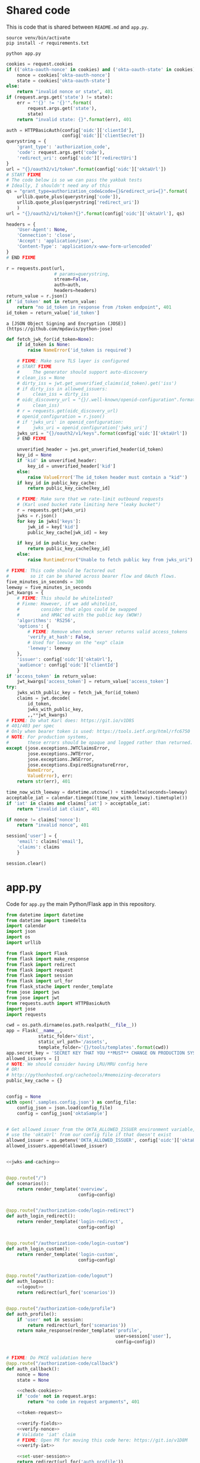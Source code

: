 * Shared code

  This is code that is shared between =README.md= and =app.py=.

  #+NAME: code-setup
  #+BEGIN_SRC text
    source venv/bin/activate
    pip install -r requirements.txt
  #+END_SRC

  #+NAME: start-script
  #+BEGIN_SRC text
    python app.py
  #+END_SRC

  #+NAME: check-cookies
  #+BEGIN_SRC python
    cookies = request.cookies
    if (('okta-oauth-nonce' in cookies) and ('okta-oauth-state' in cookies)):
        nonce = cookies['okta-oauth-nonce']
        state = cookies['okta-oauth-state']
    else:
        return "invalid nonce or state", 401
    if (request.args.get('state') != state):
        err = "'{}' != '{}'".format(
            request.args.get('state'),
            state)
        return "invalid state: {}".format(err), 401
  #+END_SRC

  #+NAME: token-request
  #+BEGIN_SRC python
    auth = HTTPBasicAuth(config['oidc']['clientId'],
                         config['oidc']['clientSecret'])
    querystring = {
        'grant_type': 'authorization_code',
        'code': request.args.get('code'),
        'redirect_uri': config['oidc']['redirectUri']
    }
    url = "{}/oauth2/v1/token".format(config['oidc']['oktaUrl'])
    # START FIXME
    # The code below is so we can pass the yakbak tests
    # Ideally, I shouldn't need any of this
    qs = "grant_type=authorization_code&code={}&redirect_uri={}".format(
        urllib.quote_plus(querystring['code']),
        urllib.quote_plus(querystring['redirect_uri'])
        )
    url = "{}/oauth2/v1/token?{}".format(config['oidc']['oktaUrl'], qs)

    headers = {
        'User-Agent': None,
        'Connection': 'close',
        'Accept': 'application/json',
        'Content-Type': 'application/x-www-form-urlencoded'
    }
    # END FIXME

    r = requests.post(url,
                      # params=querystring,
                      stream=False,
                      auth=auth,
                      headers=headers)
    return_value = r.json()
    if 'id_token' not in return_value:
        return "no id_token in response from /token endpoint", 401
    id_token = return_value['id_token']
  #+END_SRC

  #+NAME: token-library
  #+BEGIN_SRC text
    a [JSON Object Signing and Encryption (JOSE)](https://github.com/mpdavis/python-jose)
  #+END_SRC

  #+NAME: jwks-and-caching
  #+BEGIN_SRC python
    def fetch_jwk_for(id_token=None):
        if id_token is None:
            raise NameError('id_token is required')

        # FIXME: Make sure TLS layer is configured
        # START FIXME
        #     The generator should support auto-discovery
        # clean_iss = None
        # dirty_iss = jwt.get_unverified_claims(id_token).get('iss')
        # if dirty_iss in allowed_issuers:
        #     clean_iss = dirty_iss
        # oidc_discovery_url = "{}/.well-known/openid-configuration".format(
        #     clean_iss)
        # r = requests.get(oidc_discovery_url)
        # openid_configuration = r.json()
        # if 'jwks_uri' in openid_configuration:
        #     jwks_uri = openid_configuration['jwks_uri']
        jwks_uri = "{}/oauth2/v1/keys".format(config['oidc']['oktaUrl'])
        # END FIXME

        unverified_header = jws.get_unverified_header(id_token)
        key_id = None
        if 'kid' in unverified_header:
            key_id = unverified_header['kid']
        else:
            raise ValueError('The id_token header must contain a "kid"')
        if key_id in public_key_cache:
            return public_key_cache[key_id]

        # FIXME: Make sure that we rate-limit outbound requests
        # (Karl used bucket rate limiting here "leaky bucket")
        r = requests.get(jwks_uri)
        jwks = r.json()
        for key in jwks['keys']:
            jwk_id = key['kid']
            public_key_cache[jwk_id] = key

        if key_id in public_key_cache:
            return public_key_cache[key_id]
        else:
            raise RuntimeError("Unable to fetch public key from jwks_uri")
  #+END_SRC

  #+NAME: verify-fields
  #+BEGIN_SRC python
    # FIXME: This code should be factored out
    #        so it can be shared across bearer flow and OAuth flows.
    five_minutes_in_seconds = 300
    leeway = five_minutes_in_seconds
    jwt_kwargs = {
        # FIXME: This should be whitelisted?
        # Fixme: However, if we add whitelist,
        #        consider that algos could be swapped
        #        and HMAC'ed with the public key (WOW!)
        'algorithms': 'RS256',
        'options': {
            # FIXME: Remove when mock server returns valid access_tokens
            'verify_at_hash': False,
            # Used for leeway on the "exp" claim
            'leeway': leeway
        },
        'issuer': config['oidc']['oktaUrl'],
        'audience': config['oidc']['clientId']
        }
    if 'access_token' in return_value:
        jwt_kwargs['access_token'] = return_value['access_token']
    try:
        jwks_with_public_key = fetch_jwk_for(id_token)
        claims = jwt.decode(
            id_token,
            jwks_with_public_key,
            ,,**jwt_kwargs)
    # FIXME: Do what Karl does: https://git.io/v1D8S
    # 401/403 per spec
    # Only when bearer token is used: https://tools.ietf.org/html/rfc6750
    # NOTE: For production systems,
    #       these errors should be opaque and logged rather than returned.
    except (jose.exceptions.JWTClaimsError,
            jose.exceptions.JWTError,
            jose.exceptions.JWSError,
            jose.exceptions.ExpiredSignatureError,
            NameError,
            ValueError), err:
        return str(err), 401
  #+END_SRC

  #+NAME: verify-iat
  #+BEGIN_SRC python
    time_now_with_leeway = datetime.utcnow() + timedelta(seconds=leeway)
    acceptable_iat = calendar.timegm((time_now_with_leeway).timetuple())
    if 'iat' in claims and claims['iat'] > acceptable_iat:
        return "invalid iat claim", 401
  #+END_SRC
  #+NAME: verify-nonce
  #+BEGIN_SRC python
    if nonce != claims['nonce']:
        return "invalid nonce", 401
  #+END_SRC

  #+NAME: set-user-session
  #+BEGIN_SRC python
    session['user'] = {
        'email': claims['email'],
        'claims': claims
        }
  #+END_SRC

  #+NAME: logout
  #+BEGIN_SRC python
    session.clear()
  #+END_SRC
* app.py
  Code for =app.py= the main Python/Flask app in this repository.

  #+BEGIN_SRC python :tangle app.py :noweb yes
    from datetime import datetime
    from datetime import timedelta
    import calendar
    import json
    import os
    import urllib

    from flask import Flask
    from flask import make_response
    from flask import redirect
    from flask import request
    from flask import session
    from flask import url_for
    from flask_stache import render_template
    from jose import jws
    from jose import jwt
    from requests.auth import HTTPBasicAuth
    import jose
    import requests

    cwd = os.path.dirname(os.path.realpath(__file__))
    app = Flask(__name__,
                static_folder='dist',
                static_url_path='/assets',
                template_folder='{}/tools/templates'.format(cwd))
    app.secret_key = 'SECRET KEY THAT YOU **MUST** CHANGE ON PRODUCTION SYSTEMS!'
    allowed_issuers = []
    # NOTE: We should consider having LRU/MRU config here
    # OR!
    # http://pythonhosted.org/cachetools/#memoizing-decorators
    public_key_cache = {}


    config = None
    with open('.samples.config.json') as config_file:
        config_json = json.load(config_file)
        config = config_json['oktaSample']


    # Get allowed issuer from the OKTA_ALLOWED_ISSUER environment variable,
    # use the 'oktaUrl' from our config file if that doesn't exist
    allowed_issuer = os.getenv('OKTA_ALLOWED_ISSUER', config['oidc']['oktaUrl'])
    allowed_issuers.append(allowed_issuer)


    <<jwks-and-caching>>


    @app.route("/")
    def scenarios():
        return render_template('overview',
                               config=config)


    @app.route("/authorization-code/login-redirect")
    def auth_login_redirect():
        return render_template('login-redirect',
                               config=config)


    @app.route("/authorization-code/login-custom")
    def auth_login_custom():
        return render_template('login-custom',
                               config=config)


    @app.route("/authorization-code/logout")
    def auth_logout():
        <<logout>>
        return redirect(url_for('scenarios'))


    @app.route("/authorization-code/profile")
    def auth_profile():
        if 'user' not in session:
            return redirect(url_for('scenarios'))
        return make_response(render_template('profile',
                                             user=session['user'],
                                             config=config))


    # FIXME: Do PKCE validation here
    @app.route("/authorization-code/callback")
    def auth_callback():
        nonce = None
        state = None

        <<check-cookies>>
        if 'code' not in request.args:
            return "no code in request arguments", 401

        <<token-request>>

        <<verify-fields>>
        <<verify-nonce>>
        # Validate 'iat' claim
        # FIXME: Open PR for moving this code here: https://git.io/v1D8M
        <<verify-iat>>

        <<set-user-session>>
        return redirect(url_for('auth_profile'))


    # FIXME: I shouldn't need to define this once we get static assets
    #        in a dedicated statics directory:
    @app.route('/bundle.js')
    def bundlejs():
        return app.send_static_file('bundle.js')


    if __name__ == "__main__":
        app.debug = True
        app.run(port=3000)

  #+END_SRC
* fake-heroku.sh

  Code to start up the Python/Flask app. Ideally, we should be using something like [[https://github.com/gliderlabs/herokuish][herokuish]] for this.

  #+BEGIN_SRC text :tangle fake-heroku.sh :noweb yes :tangle-mode (identity #o755)
    if [ ! -d "venv" ]; then
        if hash virtualenv; then
            virtualenv venv
        else
            echo >&2 "I require virtualenv but it's not installed.  ";
            echo >&2 "Install virtualenv with: '$ pip install virtualenv'";
            echo >&2 "Aborting.";
            exit 1;
        fi
    fi

    <<code-setup>>
    (<<start-script>> 2>&1)
  #+END_SRC
* README.md
  Use the power of org-babel to generate =README.md=.

  (This could have been =README.org= if I had more control over the
  links in the generated Table of Contents ...)

  #+BEGIN_SRC markdown :tangle README.md :noweb yes
    # AngularJS 1.x and Flask Sample Application

    ### Table of Contents

      - [Introduction](#introduction)
        - [Login Redirect](#1-login-redirect)
        - [Custom Login Form](#2-custom-login-form)
      - [Prerequisites](#prerequisites)
      - [Quick Start](#quick-start)
      - [Front End](#front-end)
        - [Login Redirect](#login-redirect)
        - [Custom Login Form](#custom-login-form)
        - [Using a different front-end](#using-a-different-front-end)
      - [Back End](#back-end)
        - [Routes](#routes)
        - [Handle the Redirect](#handle-the-redirect)
        - [Code Exchange](#code-exchange)
        - [Validation](#validation)
      - [Set User Session](#set-user-session)
      - [Logout](#logout)
      - [Conclusion](#conclusion)
      - [Support](#support)
      - [License](#license)

    ## Introduction

    This tutorial will demonstrate how to use OAuth 2.0 and OpenID Connect to add authentication to a Python/Flask application.

    ### 1. Login Redirect

    Users are redirected to your Okta organization for authentication.

    <img src="docs/assets/redirect.png" width="300" />

    After logging into your Okta organization, an authorization code is returned in a callback URL. This authorization code is then exchanged for an `id_token`.

    ### 2. Custom Login Form

    The Okta Sign-In Widget is a fully customizable login experience. You can change how the widget [looks with CSS](http://developer.okta.com/code/javascript/okta_sign-in_widget#customizing-style-with-css) and [is configured with JavaScript](http://developer.okta.com/code/javascript/okta_sign-in_widget#customizing-widget-features-and-text-labels-with-javascript).

    <img src="docs/assets/custom.png" width="300" />

    This custom-branded login experience uses the [Okta Sign-In Widget](http://developer.okta.com/code/javascript/okta_sign-in_widget) to perform authentication, returning an authorization code that is then exchanged for an `id_token`.

    ## Prerequisites

    This sample app depends on [Node.js](https://nodejs.org/en/) for front-end dependencies and some build scripts - if you don't have it, install it from [nodejs.org](https://nodejs.org/en/).

    ```bash
    # Verify that node is installed
    $ node -v
    ```

    Then, clone this sample from GitHub and install the front-end dependencies:
    ```bash
    # Clone the repo and navigate to the samples-python-flask dir
    $ git clone git@github.com:okta/samples-python-flask.git && cd samples-python-flask

    # Install the front-end dependencies
    [samples-python-flask]$ npm install
    ```

    ```bash
    <<code-setup>>
    ```

    ## Quick Start

    Start the back-end for your sample application with `npm start` or `<<start-script>>`. This will start the app server on [http://localhost:3000](http://localhost:3000).

    By default, this application uses a mock authorization server which responds to API requests like a configured Okta org - it's useful if you haven't yet set up OpenID Connect but would still like to try this sample.

    To start the mock server, run the following in a second terminal window:
    ```bash
    # Starts the mock Okta server at http://127.0.0.01:7777
    [samples-python-flask]$ npm run mock-okta
    ```

    If you'd like to test this sample against your own Okta org, follow [these steps to setup an OpenID Connect app](docs/assets/oidc-app-setup.md). Then, replace the *oidc* settings in `samples.config.json` to point to your new app:
    ```javascript
    // .samples.config.json
    {
      "oidc": {
        "oktaUrl": "https://{{yourOktaOrg}}.oktapreview.com",
        "clientId": "{{yourClientId}}",
        "clientSecret": "{{yourClientSecret}}",
        "redirectUri": "http://localhost:3000/authorization-code/callback"
      }
    }
    ```

    ## Front-end

    When you start this sample, the [AngularJS 1.x UI](https://github.com/okta/samples-js-angular-1) is copied into the `dist/` directory. More information about the AngularJS controllers and views are available in the [AngularJS project repository](https://github.com/okta/samples-js-angular-1/blob/master/README.md).

    ### Login Redirect

    With AngularJS, we include the template directive `ng-click` to begin the login process. When the link is clicked, it calls the `login()` function defined in `login-redirect.controller.js`. Let’s take a look at how the `OktaAuth` object is created.

    ```javascript
    // login-redirect.controller.js

    class LoginRedirectController {
       constructor(config) {
        this.config = config;
      }
       $onInit() {
        this.authClient = new OktaAuth({
          url: this.config.oktaUrl,
          clientId: this.config.clientId,
          redirectUri: this.config.redirectUri,
          scopes: ['openid', 'email', 'profile'],
        });
      }

      login() {
        this.authClient.token.getWithRedirect({ responseType: 'code' });
      }
    }
    ```

    There are a number of different ways to construct the login redirect URL.

    1. Build the URL manually
    2. Use an OpenID Connect / OAuth 2.0 middleware library
    3. Use [AuthJS](http://developer.okta.com/code/javascript/okta_auth_sdk)

    In this sample, we use AuthJS to create the URL and perform the redirect. An `OktaAuth` object is instantiated with the configuration in `.samples.config.json`. When the `login()` function is called from the view, it calls the [`/authorize`](http://developer.okta.com/docs/api/resources/oauth2.html#authentication-request) endpoint to start the [Authorization Code Flow](https://tools.ietf.org/html/rfc6749#section-1.3.1).


    You can read more about the `OktaAuth` configuration options here: [OpenID Connect with Okta AuthJS SDK](http://developer.okta.com/code/javascript/okta_auth_sdk#social-authentication-and-openid-connect).

    ,**Important:** When the authorization code is exchanged for an `access_token` and/or `id_token`, the tokens **must** be [validated](#validation). We'll cover that in a bit.

    ### Custom Login Form
    To render the [Okta Sign-In Widget](http://developer.okta.com/code/javascript/okta_sign-in_widget), include a container element on the page for the widget to attach to:

    ```html
    <!-- overview.mustache -->
    <div id="sign-in-container"></div>
    ```

    Then, initialize the widget with the [OIDC configuration](https://github.com/okta/okta-signin-widget#openid-connect) options:
    ``` javascript
    // login-custom.controller.js
    class LoginCustomController {
      constructor(config) {
        this.config = config;
      }

      $onInit() {
        const signIn = new SignIn({
          baseUrl: this.config.oktaUrl,
          clientId: this.config.clientId,
          redirectUri: this.config.redirectUri,
          authParams: {
            responseType: 'code',
            scopes: ['openid', 'email', 'profile'],
          },
        });
        signIn.renderEl({ el: '#sign-in-container' }, () => {});
      }
    }
    ```
    To perform the [Authorization Code Flow](https://tools.ietf.org/html/rfc6749#section-1.3.1), we set the `responseType` to `code`. This returns an `access_token` and/or `id_token` through the [`/token`](http://developer.okta.com/docs/api/resources/oauth2.html#token-request) OpenID Connect endpoint.

    ,**Note:** Additional configuration for the `SignIn` object is available at [OpenID Connect, OAuth 2.0, and Social Auth with Okta](https://github.com/okta/okta-signin-widget#configuration).

    ### Using a different front-end

    By default, this end-to-end sample ships with our [Angular 1 front-end sample](https://github.com/okta/samples-js-angular-1). To run this back-end with a different front-end:

    1. Choose the front-end

        | Framework | NPM module | Github |
        |-----------|------------|--------|
        | Angular 1 | [@okta/samples-js-angular-1](https://www.npmjs.com/package/@okta/samples-js-angular-1) | https://github.com/okta/samples-js-angular-1 |
        | React | [@okta/samples-js-react](https://www.npmjs.com/package/@okta/samples-js-react) | https://github.com/okta/samples-js-react |
        | Elm | [@okta/samples-elm](https://www.npmjs.com/package/@okta/samples-elm) | https://github.com/okta/samples-elm |


    2. Install the front-end

        ```bash
        # Use the NPM module for the front-end you want to install. I.e. for React:
        [samples-python-flask]$ npm install @okta/samples-js-react
        ```

    3. Restart the server. You should be up and running with the new front-end!

    ## Back-end
    To complete the [Authorization Code Flow](https://tools.ietf.org/html/rfc6749#section-1.3.1), your back-end server performs the following tasks:
      - Handle the [Authorization Code code exchange](https://tools.ietf.org/html/rfc6749#section-1.3.1) callback
      - [Validate](http://openid.net/specs/openid-connect-core-1_0.html#IDTokenValidation) the `id_token`
      - Set `user` session in the app
      - Log the user out

    ### Routes
    To render the AngularJS templates, we define the following Flask routes:

    | Route                                 | Description                                                 |
    | ------------------------------------- | ----------------------------------------------------------- |
    | **authorization-code/login-redirect** | renders the [login redirect](#login-redirect) flow          |
    | **authorization-code/login-custom**   | renders the [custom login](#custom-login-form) flow         |
    | **authorization-code/callback**       | handles the redirect from Okta                              |
    | **authorization-code/profile**        | renders the logged in state, displaying profile information |
    | **authorization-code/logout**         | closes the `user` session                                   |

    ### Handle the Redirect
    After successful authentication, an authorization code is returned to the redirectUri:
    ```
    http://localhost:3000/authorization-code/callback?code={{code}}&state={{state}}
    ```

    Two cookies are created after authentication: `okta-oauth-nonce` and `okta-auth-state`. You **must** verify the returned `state` value in the URL matches the `state` value created.

    In this sample, we verify the state here:

    ```python
    <<check-cookies>>
    ```

    ### Code Exchange
    Next, we exchange the returned authorization code for an `id_token` and/or `access_token`. You can choose the best [token authentication method](http://developer.okta.com/docs/api/resources/oauth2.html#token-request) for your application. In this sample, we use the default token authentication method `client_secret_basic`:

    ```python
    <<token-request>>
    ```

    A successful response returns an `id_token` which looks similar to:
    ```
    eyJhbGciOiJSUzI1NiJ9.eyJzdWIiOiIwMHVpZDRCeFh3Nkk2VFY0bTBnMyIsImVtYWlsIjoid2VibWFzd
    GVyQGNsb3VkaXR1ZGUubmV0IiwiZW1haWxfdmVyaWZpZWQiOnRydWUsInZlciI6MSwiaXNzIjoiaHR0cD
    ovL3JhaW4ub2t0YTEuY29tOjE4MDIiLCJsb2dpbiI6ImFkbWluaXN0cmF0b3IxQGNsb3VkaXR1ZGUu
    bmV0IiwiYXVkIjoidUFhdW5vZldrYURKeHVrQ0ZlQngiLCJpYXQiOjE0NDk2MjQwMjYsImV4cCI6MTQ0O
    TYyNzYyNiwiYW1yIjpbInB3ZCJdLCJqdGkiOiI0ZUFXSk9DTUIzU1g4WGV3RGZWUiIsImF1dGhfdGltZSI
    6MTQ0OTYyNDAyNiwiYXRfaGFzaCI6ImNwcUtmZFFBNWVIODkxRmY1b0pyX1EifQ.Btw6bUbZhRa89
    DsBb8KmL9rfhku--_mbNC2pgC8yu8obJnwO12nFBepui9KzbpJhGM91PqJwi_AylE6rp-
    ehamfnUAO4JL14PkemF45Pn3u_6KKwxJnxcWxLvMuuisnvIs7NScKpOAab6ayZU0VL8W6XAijQmnYTt
    MWQfSuaaR8rYOaWHrffh3OypvDdrQuYacbkT0csxdrayXfBG3UF5-
    ZAlhfch1fhFT3yZFdWwzkSDc0BGygfiFyNhCezfyT454wbciSZgrA9ROeHkfPCaX7KCFO8GgQEkGRoQ
    ntFBNjluFhNLJIUkEFovEDlfuB4tv_M8BM75celdy3jkpOurg
    ```

    ### Validation
    After receiving the `id_token`, we [validate](http://openid.net/specs/openid-connect-core-1_0.html#IDTokenValidation) the token and its claims to prove its integrity.

    In this sample, we use <<token-library>> library to decode and validate the token.

    There are a couple things we need to verify:

    1. [Verify the signature](#verify-signature)
    2. [Verify the *iss* (issuer), *aud* (audience), and *exp* (expiry) time](#verify-fields)
    3. [Verify the *iat* (issued at) time](#verify-issued-time)
    4. [Verify the *nonce*](#verify-nonce)

    You can learn more about validating tokens in [OpenID Connect Resources](http://developer.okta.com/docs/api/resources/oidc.html#validating-id-tokens).

    #### Verify signature
    An `id_token` contains a [public key id](https://tools.ietf.org/html/rfc7517#section-4.5) (`kid`). To verify the signature, we use the [Discovery Document](http://developer.okta.com/docs/api/resources/oidc.html#openid-connect-discovery-document) to find the `jwks_uri`, which will return a list of public keys. It is safe to cache or persist these keys for performance, but Okta rotates them periodically. We strongly recommend dynamically retrieving these keys.

    For example:
    - If the `kid` has been cached, use it to validate the signature.
    - If not, make a request to the `jwks_uri`. Cache the new `jwks`, and use the response to validate the signature.

    ```python
    <<jwks-and-caching>>
    ```


    #### Verify fields

    Verify the `id_token` from the [Code Exchange](#code-exchange) contains our expected claims:

      - The `issuer` is identical to the host where authorization was performed
      - The `clientId` stored in our configuration matches the `aud` claim
      - If the token expiration time has passed, the token must be revoked

    ```python
    <<verify-fields>>
    ```

    #### Verify issued time
    The `iat` value indicates what time the token was "issued at". We verify that this claim is valid by checking that the token was not issued in the future, with some leeway for clock skew.

    ```python
    <<verify-iat>>
    ```


    #### Verify nonce
    To mitigate replay attacks, verify that the `nonce` value in the `id_token` matches the `nonce` stored in the cookie `okta-oauth-nonce`.

    ```python
    <<verify-nonce>>
    ```

    ### Set user session
    If the `id_token` passes validation, we can then set the `user` session in our application.

    In a production app, this code would lookup the `user` from a user store and set the session for that user. However, for simplicity, in this sample we set the session with the claims from the `id_token`.

    ```python
    <<set-user-session>>
    ```

    ### Logout
    In Flask, you can clear the the user session by:

    ```python
    <<logout>>
    ```

    The Okta session is terminated in our client-side code.

    ## Conclusion
    You have now successfully authenticated with Okta! Now what? With a user's `id_token`, you have basic claims into the user's identity. You can extend the set of claims by modifying the `response_type` and `scopes` to retrieve custom information about the user. This includes `locale`, `address`, `phone_number`, `groups`, and [more](http://developer.okta.com/docs/api/resources/oidc.html#scopes).

    ## Support

    Have a question or see a bug? Email developers@okta.com. For feature requests, feel free to open an issue on this repo. If you find a security vulnerability, please follow our [Vulnerability Reporting Process](https://www.okta.com/vulnerability-reporting-policy/).

    ## License

    Copyright 2017 Okta, Inc. All rights reserved.

    Licensed under the Apache License, Version 2.0 (the "License"); you may not use this file except in compliance with the License. You may obtain a copy of the License at http://www.apache.org/licenses/LICENSE-2.0.

    Unless required by applicable law or agreed to in writing, software distributed under the License is distributed on an "AS IS" BASIS, WITHOUT WARRANTIES OR CONDITIONS OF ANY KIND, either express or implied. See the License for the specific language governing permissions and limitations under the License.


  #+END_SRC
